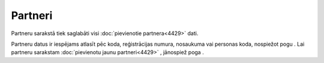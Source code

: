 .. 4427 Partneri************ 
Partneru sarakstā tiek saglabāti visi :doc:`pievienotie
partnera<4429>` dati.



|images_ozols/25878.png|



Partneru datus ir iespējams atlasīt pēc koda, reģistrācijas numura,
nosaukuma vai personas koda, nospiežot pogu |images_ozols/25810.png| .
Lai partneru sarakstam :doc:`pievienotu jaunu partneri<4429>` ,
jānospiež poga |images_ozols/25831.png| .

.. |images_ozols/25878.png| image:: images_ozols/25878.png
       :scale: 100%

.. |images_ozols/25810.png| image:: images_ozols/25810.png
       :scale: 100%

.. |images_ozols/25831.png| image:: images_ozols/25831.png
       :scale: 100%

 